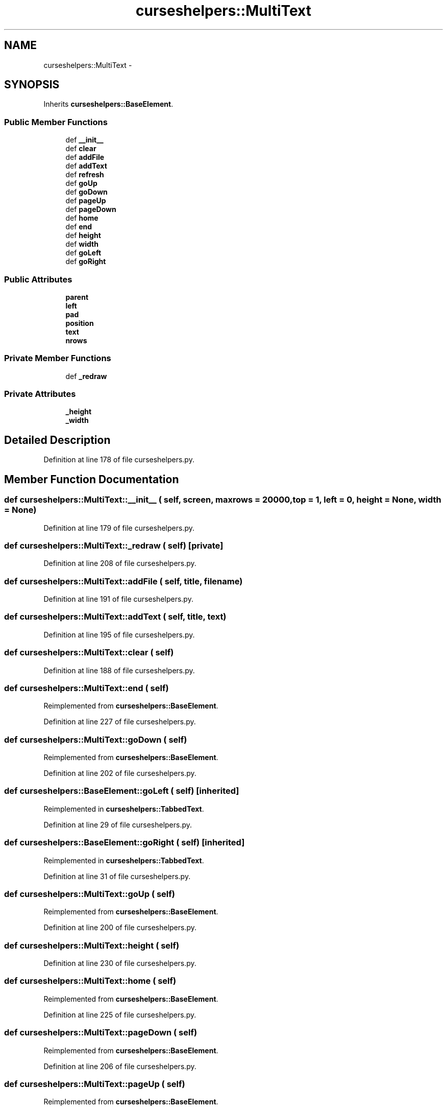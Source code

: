 .TH "curseshelpers::MultiText" 3 "30 Jan 2015" "libs3a" \" -*- nroff -*-
.ad l
.nh
.SH NAME
curseshelpers::MultiText \- 
.SH SYNOPSIS
.br
.PP
.PP
Inherits \fBcurseshelpers::BaseElement\fP.
.SS "Public Member Functions"

.in +1c
.ti -1c
.RI "def \fB__init__\fP"
.br
.ti -1c
.RI "def \fBclear\fP"
.br
.ti -1c
.RI "def \fBaddFile\fP"
.br
.ti -1c
.RI "def \fBaddText\fP"
.br
.ti -1c
.RI "def \fBrefresh\fP"
.br
.ti -1c
.RI "def \fBgoUp\fP"
.br
.ti -1c
.RI "def \fBgoDown\fP"
.br
.ti -1c
.RI "def \fBpageUp\fP"
.br
.ti -1c
.RI "def \fBpageDown\fP"
.br
.ti -1c
.RI "def \fBhome\fP"
.br
.ti -1c
.RI "def \fBend\fP"
.br
.ti -1c
.RI "def \fBheight\fP"
.br
.ti -1c
.RI "def \fBwidth\fP"
.br
.ti -1c
.RI "def \fBgoLeft\fP"
.br
.ti -1c
.RI "def \fBgoRight\fP"
.br
.in -1c
.SS "Public Attributes"

.in +1c
.ti -1c
.RI "\fBparent\fP"
.br
.ti -1c
.RI "\fBleft\fP"
.br
.ti -1c
.RI "\fBpad\fP"
.br
.ti -1c
.RI "\fBposition\fP"
.br
.ti -1c
.RI "\fBtext\fP"
.br
.ti -1c
.RI "\fBnrows\fP"
.br
.in -1c
.SS "Private Member Functions"

.in +1c
.ti -1c
.RI "def \fB_redraw\fP"
.br
.in -1c
.SS "Private Attributes"

.in +1c
.ti -1c
.RI "\fB_height\fP"
.br
.ti -1c
.RI "\fB_width\fP"
.br
.in -1c
.SH "Detailed Description"
.PP 
Definition at line 178 of file curseshelpers.py.
.SH "Member Function Documentation"
.PP 
.SS "def curseshelpers::MultiText::__init__ ( self,  screen,  maxrows = \fC20000\fP,  top = \fC1\fP,  left = \fC0\fP,  height = \fCNone\fP,  width = \fCNone\fP)"
.PP
Definition at line 179 of file curseshelpers.py.
.SS "def curseshelpers::MultiText::_redraw ( self)\fC [private]\fP"
.PP
Definition at line 208 of file curseshelpers.py.
.SS "def curseshelpers::MultiText::addFile ( self,  title,  filename)"
.PP
Definition at line 191 of file curseshelpers.py.
.SS "def curseshelpers::MultiText::addText ( self,  title,  text)"
.PP
Definition at line 195 of file curseshelpers.py.
.SS "def curseshelpers::MultiText::clear ( self)"
.PP
Definition at line 188 of file curseshelpers.py.
.SS "def curseshelpers::MultiText::end ( self)"
.PP
Reimplemented from \fBcurseshelpers::BaseElement\fP.
.PP
Definition at line 227 of file curseshelpers.py.
.SS "def curseshelpers::MultiText::goDown ( self)"
.PP
Reimplemented from \fBcurseshelpers::BaseElement\fP.
.PP
Definition at line 202 of file curseshelpers.py.
.SS "def curseshelpers::BaseElement::goLeft ( self)\fC [inherited]\fP"
.PP
Reimplemented in \fBcurseshelpers::TabbedText\fP.
.PP
Definition at line 29 of file curseshelpers.py.
.SS "def curseshelpers::BaseElement::goRight ( self)\fC [inherited]\fP"
.PP
Reimplemented in \fBcurseshelpers::TabbedText\fP.
.PP
Definition at line 31 of file curseshelpers.py.
.SS "def curseshelpers::MultiText::goUp ( self)"
.PP
Reimplemented from \fBcurseshelpers::BaseElement\fP.
.PP
Definition at line 200 of file curseshelpers.py.
.SS "def curseshelpers::MultiText::height ( self)"
.PP
Definition at line 230 of file curseshelpers.py.
.SS "def curseshelpers::MultiText::home ( self)"
.PP
Reimplemented from \fBcurseshelpers::BaseElement\fP.
.PP
Definition at line 225 of file curseshelpers.py.
.SS "def curseshelpers::MultiText::pageDown ( self)"
.PP
Reimplemented from \fBcurseshelpers::BaseElement\fP.
.PP
Definition at line 206 of file curseshelpers.py.
.SS "def curseshelpers::MultiText::pageUp ( self)"
.PP
Reimplemented from \fBcurseshelpers::BaseElement\fP.
.PP
Definition at line 204 of file curseshelpers.py.
.SS "def curseshelpers::MultiText::refresh ( self)"
.PP
Reimplemented from \fBcurseshelpers::BaseElement\fP.
.PP
Definition at line 198 of file curseshelpers.py.
.SS "def curseshelpers::MultiText::width ( self)"
.PP
Definition at line 233 of file curseshelpers.py.
.SH "Member Data Documentation"
.PP 
.SS "\fBcurseshelpers::MultiText::_height\fP\fC [private]\fP"
.PP
Definition at line 182 of file curseshelpers.py.
.SS "\fBcurseshelpers::MultiText::_width\fP\fC [private]\fP"
.PP
Definition at line 183 of file curseshelpers.py.
.SS "\fBcurseshelpers::MultiText::left\fP"
.PP
Definition at line 181 of file curseshelpers.py.
.SS "\fBcurseshelpers::MultiText::nrows\fP"
.PP
Definition at line 187 of file curseshelpers.py.
.SS "\fBcurseshelpers::MultiText::pad\fP"
.PP
Definition at line 184 of file curseshelpers.py.
.SS "\fBcurseshelpers::MultiText::parent\fP"
.PP
Definition at line 180 of file curseshelpers.py.
.SS "\fBcurseshelpers::MultiText::position\fP"
.PP
Definition at line 185 of file curseshelpers.py.
.SS "\fBcurseshelpers::MultiText::text\fP"
.PP
Definition at line 186 of file curseshelpers.py.

.SH "Author"
.PP 
Generated automatically by Doxygen for libs3a from the source code.
